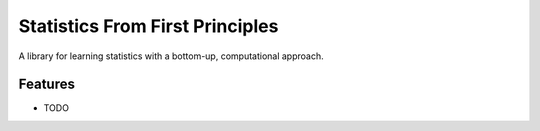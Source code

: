 =============================
Statistics From First Principles
=============================

.. image:: https://badge.fury.io/py/sffp.png
    :target: http://badge.fury.io/py/sffp

.. image:: https://travis-ci.org/ClarkMitchell/sffp.png?branch=master
    :target: https://travis-ci.org/ClarkMitchell/sffp

A library for learning statistics with a bottom-up, computational approach.


Features
--------

* TODO


